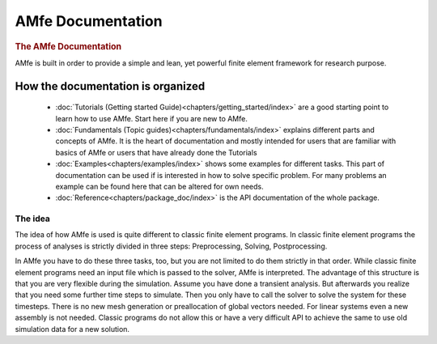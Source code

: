 .. AMfe documentation master file, created by
   sphinx-quickstart on Tue Jun  9 20:54:07 2015.
   You can adapt this file completely to your liking, but it should at least
   contain the root `toctree` directive.

##################
AMfe Documentation
##################


.. rubric:: The AMfe Documentation

AMfe is built in order to provide a simple and lean, yet powerful finite element framework for research purpose.


**********************************
How the documentation is organized
**********************************

    * :doc:`Tutorials (Getting started Guide)<chapters/getting_started/index>`
      are a good starting point to learn how to use AMfe. Start here if you are
      new to AMfe.

    * :doc:`Fundamentals (Topic guides)<chapters/fundamentals/index>`
      explains different parts and concepts of AMfe. It is the heart of
      documentation and mostly intended for users that are familiar with basics
      of AMfe or users that have already done the Tutorials

    * :doc:`Examples<chapters/examples/index>` shows some examples for
      different tasks. This part of documentation can be used if is interested
      in how to solve specific problem. For many problems an example can be
      found here that can be altered for own needs.

    * :doc:`Reference<chapters/package_doc/index>` is the API documentation
      of the whole package.




The idea
--------

The idea of how AMfe is used is quite different to classic finite element
programs. In classic finite element programs the process of analyses is strictly
divided in three steps: Preprocessing, Solving, Postprocessing.

In AMfe you have to do these three tasks, too, but you are not limited to do
them strictly in that order.
While classic finite element programs need an input file
which is passed to the solver, AMfe is interpreted. The advantage of this
structure is that you are very flexible during the simulation.
Assume you have done a transient analysis. But afterwards you realize that you
need some further time steps to simulate. Then you only have to call the
solver to solve the system for these timesteps. There is no new mesh generation
or preallocation of global vectors needed. For linear systems even a new
assembly is not needed. Classic programs do not allow this or have a very
difficult API to achieve the same to use old simulation data for a new solution.
